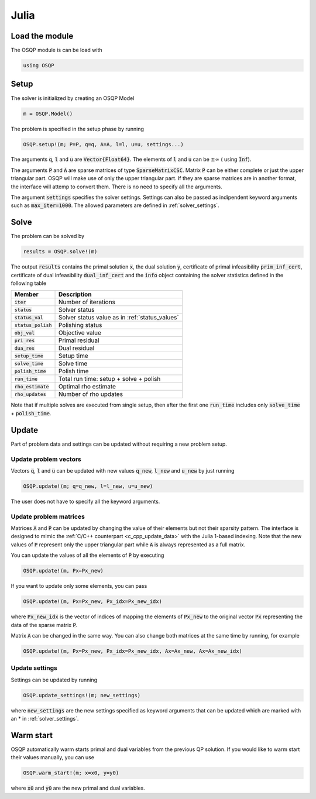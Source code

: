 Julia
======

Load the module
---------------
The OSQP module is can be load with

.. code:: julia

    using OSQP


.. _julia_setup:

Setup
-----

The solver is initialized by creating an OSQP Model

.. code:: julia

    m = OSQP.Model()

The problem is specified in the setup phase by running

.. code:: julia

    OSQP.setup!(m; P=P, q=q, A=A, l=l, u=u, settings...)


The arguments :code:`q`, :code:`l` and :code:`u` are :code:`Vector{Float64}`. 
The elements of :code:`l` and :code:`u` can be :math:`\pm \infty` ( using :code:`Inf`).

The arguments :code:`P` and :code:`A` are sparse matrices of type :code:`SparseMatrixCSC`. 
Matrix :code:`P` can be either complete or just the upper triangular
part. OSQP will make use of only the upper triangular part.
If they are sparse matrices are in another format, the interface will attemp to convert them. 
There is no need to specify all the arguments. 

The argument :code:`settings` specifies the solver settings. 
Settings can also be passed as indipendent keyword arguments such as :code:`max_iter=1000`.
The allowed parameters are defined in :ref:`solver_settings`.

Solve
-----

The problem can be solved by

.. code:: julia

    results = OSQP.solve!(m)


The output :code:`results` contains the primal solution :code:`x`, the dual solution :code:`y`, certificate of primal infeasibility :code:`prim_inf_cert`, certificate of dual infeasibility :code:`dual_inf_cert` and the :code:`info` object containing the solver statistics defined in the following table


+-----------------------+------------------------------------------------+
| Member                | Description                                    |
+=======================+================================================+
| :code:`iter`          | Number of iterations                           |
+-----------------------+------------------------------------------------+
| :code:`status`        | Solver status                                  |
+-----------------------+------------------------------------------------+
| :code:`status_val`    | Solver status value as in :ref:`status_values` |
+-----------------------+------------------------------------------------+
| :code:`status_polish` | Polishing status                               |
+-----------------------+------------------------------------------------+
| :code:`obj_val`       | Objective value                                |
+-----------------------+------------------------------------------------+
| :code:`pri_res`       | Primal residual                                |
+-----------------------+------------------------------------------------+
| :code:`dua_res`       | Dual residual                                  |
+-----------------------+------------------------------------------------+
| :code:`setup_time`    | Setup time                                     |
+-----------------------+------------------------------------------------+
| :code:`solve_time`    | Solve time                                     |
+-----------------------+------------------------------------------------+
| :code:`polish_time`   | Polish time                                    |
+-----------------------+------------------------------------------------+
| :code:`run_time`      | Total run time: setup + solve + polish         |
+-----------------------+------------------------------------------------+
| :code:`rho_estimate`  | Optimal rho estimate                           |
+-----------------------+------------------------------------------------+
| :code:`rho_updates`   | Number of rho updates                          |
+-----------------------+------------------------------------------------+


Note that if multiple solves are executed from single setup, then after the
first one :code:`run_time` includes only :code:`solve_time` + :code:`polish_time`.

Update
------
Part of problem data and settings can be updated without requiring a new problem setup.

Update problem vectors
^^^^^^^^^^^^^^^^^^^^^^
Vectors :code:`q`, :code:`l` and :code:`u` can be updated with new values :code:`q_new`, :code:`l_new` and :code:`u_new` by just running

.. code:: python

    OSQP.update!(m; q=q_new, l=l_new, u=u_new)


The user does not have to specify all the keyword arguments.


Update problem matrices
^^^^^^^^^^^^^^^^^^^^^^^^
Matrices :code:`A` and :code:`P` can be updated by changing the value of their elements but not their sparsity pattern. The interface is designed to mimic the :ref:`C/C++ counterpart <c_cpp_update_data>` with the Julia 1-based indexing. Note that the new values of :code:`P` represent only the upper triangular part while :code:`A` is always represented as a full matrix.

You can update the values of all the elements of :code:`P` by executing

.. code:: julia

    OSQP.update!(m, Px=Px_new)


If you want to update only some elements, you can pass

.. code:: julia

    OSQP.update!(m, Px=Px_new, Px_idx=Px_new_idx)

where :code:`Px_new_idx` is the vector of indices of mapping the elements of :code:`Px_new` to the original vector :code:`Px` representing the data of the sparse matrix :code:`P`.

Matrix :code:`A` can be changed in the same way. You can also change both matrices at the same time by running, for example


.. code:: julia

    OSQP.update!(m, Px=Px_new, Px_idx=Px_new_idx, Ax=Ax_new, Ax=Ax_new_idx)





.. _julia_update_settings:

Update settings
^^^^^^^^^^^^^^^

Settings can be updated by running

.. code:: julia

    OSQP.update_settings!(m; new_settings)


where :code:`new_settings` are the new settings specified as keyword arguments that can be updated which are marked with an * in :ref:`solver_settings`.


Warm start
----------

OSQP automatically warm starts primal and dual variables from the previous QP solution. If you would like to warm start their values manually, you can use

.. code:: julia

    OSQP.warm_start!(m; x=x0, y=y0)


where :code:`x0` and :code:`y0` are the new primal and dual variables. 
